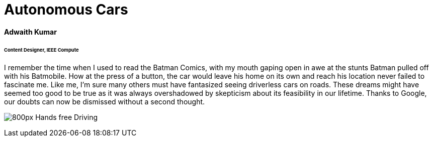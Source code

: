 = Autonomous Cars

==== Adwaith Kumar
====== Content Designer, IEEE Compute

I remember the time when I used to read the Batman Comics, with my mouth gaping open in awe at the stunts Batman pulled off with his Batmobile. How at the press of a button, the car would leave his home on its own and reach his location never failed to fascinate me. Like me, I’m sure many others must have fantasized seeing driverless cars on roads. These dreams might have seemed too good to be true as it was always overshadowed by skepticism about its feasibility in our lifetime. Thanks to Google, our doubts can now be dismissed without a second thought.

image:https://upload.wikimedia.org/wikipedia/commons/thumb/6/65/Hands-free_Driving.jpg/800px-Hands-free_Driving.jpg[]